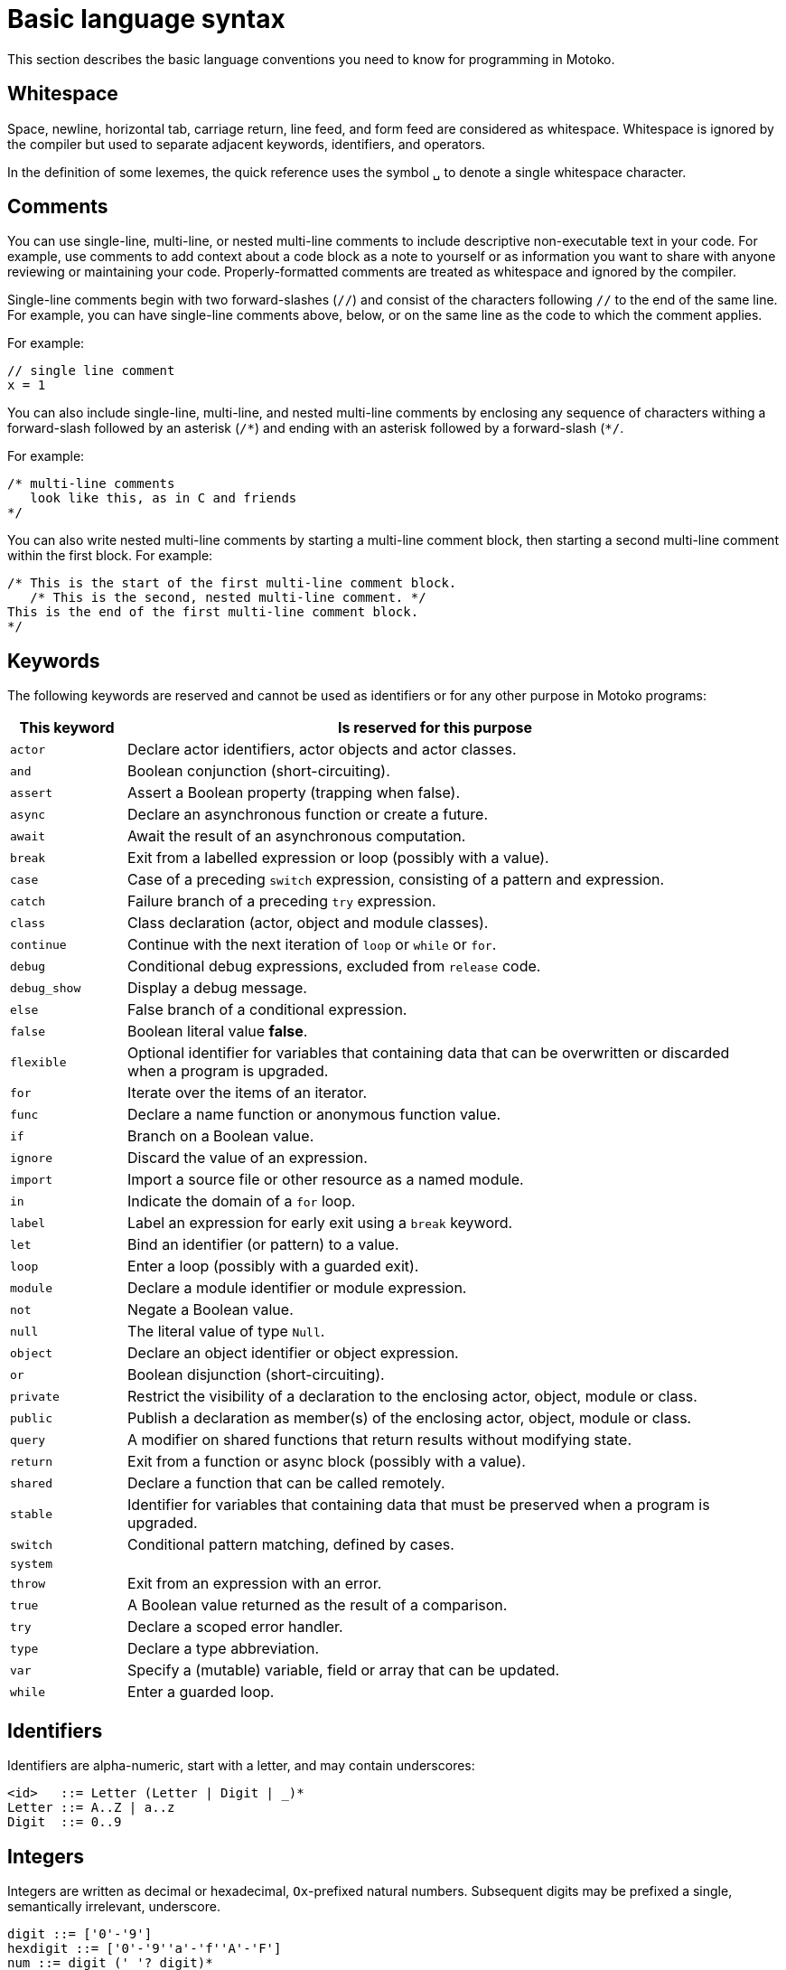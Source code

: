 = Basic language syntax
:proglang: Motoko
:sdk-short-name: DFINITY Canister SDK
:company-id: DFINITY

This section describes the basic language conventions you need to know for programming in {proglang}.

[[syntax-whitespace]]
== Whitespace

Space, newline, horizontal tab, carriage return, line feed, and form feed are considered as whitespace.
Whitespace is ignored by the compiler but used to separate adjacent keywords, identifiers, and operators.

In the definition of some lexemes, the quick reference uses the symbol `+␣+` to denote a single whitespace character.

[[syntax-comments]]
== Comments

You can use single-line, multi-line, or nested multi-line comments to include descriptive non-executable text in your code. 
For example, use comments to add context about a code block as a note to yourself or as information you want to share with anyone reviewing or maintaining your code. 
Properly-formatted comments are treated as whitespace and ignored by the compiler.

Single-line comments begin with two forward-slashes (`+//+`) and consist of the characters following `+//+` to the end of the same line. 
For example, you can have single-line comments above, below, or on the same line as the code to which the comment applies.

For example:

....
// single line comment
x = 1
....

You can also include single-line, multi-line, and nested multi-line comments by enclosing any sequence of characters withing a forward-slash followed by an asterisk (`+/*+`) and ending with an asterisk followed by a forward-slash (`+*/+`.

For example:

....
/* multi-line comments
   look like this, as in C and friends
*/
....

You can also write nested multi-line comments by starting a multi-line comment block, then starting a second multi-line comment within the first block. 
For example:

....
/* This is the start of the first multi-line comment block.
   /* This is the second, nested multi-line comment. */
This is the end of the first multi-line comment block. 
*/
....

[[syntax-keywords]]
== Keywords

The following keywords are reserved and cannot be used as identifiers or for any other purpose in {proglang} programs:

[width="95%",cols="15%,80%",options="header",]
|===
|This keyword |Is reserved for this purpose
|`+actor+` |Declare actor identifiers, actor objects and actor classes.

|`+and+` |Boolean conjunction (short-circuiting).

|`+assert+` |Assert a Boolean property (trapping when false).

|`+async+` |Declare an asynchronous function or create a future.

|`+await+` |Await the result of an asynchronous computation.

|`+break+` |Exit from a labelled expression or loop (possibly with a value).

|`+case+` |Case of a preceding `switch` expression, consisting of a pattern and expression.

|`+catch+` |Failure branch of a preceding `try` expression.

|`+class+` |Class declaration (actor, object and module classes).

|`+continue+` |Continue with the next iteration of `loop` or `while` or `for`.

|`+debug+` |Conditional debug expressions, excluded from `release` code.

|`+debug_show+` |Display a debug message.

|`+else+` |False branch of a conditional expression.

|`+false+` |Boolean literal value *false*.

|`+flexible+` |Optional identifier for variables that containing data that can be overwritten or discarded when a program is upgraded.

|`+for+` |Iterate over the items of an iterator.

|`+func+` |Declare a name function or anonymous function value.

|`+if+` | Branch on a Boolean value.

|`+ignore+` |Discard the value of an expression.

|`+import+` |Import a source file or other resource as a named module.

|`+in+` | Indicate the domain of a `for` loop.

|`+label+` |Label an expression for early exit using a `break` keyword.

|`+let+` |Bind an identifier (or pattern) to a value.

|`+loop+` |Enter a loop (possibly with a guarded exit).

|`+module+` |Declare a module identifier or module expression.

|`+not+` |Negate a Boolean value.

|`+null+` |The literal value of type `Null`.

|`+object+` | Declare an object identifier or object expression.

|`+or+` |Boolean disjunction (short-circuiting).

|`+private+` |Restrict the visibility of a declaration to the enclosing actor, object, module or class.

|`+public+` |Publish a declaration as member(s) of the enclosing
actor, object, module or class.

|`+query+` |A modifier on shared functions that return results without modifying state.

|`+return+` |Exit from a function or async block (possibly with a value).

|`+shared+` |Declare a function that can be called remotely.

|`+stable+` |Identifier for variables that containing data that must be preserved when a program is upgraded.

|`+switch+` |Conditional pattern matching, defined by cases.

|`+system+` |

|`+throw+` |Exit from an expression with an error.

|`+true+` |A Boolean value returned as the result of a comparison.

|`+try+` |Declare a scoped error handler.

|`+type+` |Declare a type abbreviation.

|`+var+` |Specify a (mutable) variable, field or array that can be updated.

|`+while+` |Enter a guarded loop.

|===

[[syntax-ids]]
== Identifiers

Identifiers are alpha-numeric, start with a letter, and may contain underscores:

....
<id>   ::= Letter (Letter | Digit | _)*
Letter ::= A..Z | a..z
Digit  ::= 0..9
....

[[syntax-integers]]
== Integers

Integers are written as decimal or hexadecimal, `Ox`-prefixed natural numbers.
Subsequent digits may be prefixed a single, semantically irrelevant, underscore.

....
digit ::= ['0'-'9']
hexdigit ::= ['0'-'9''a'-'f''A'-'F']
num ::= digit ('_'? digit)*
hexnum ::= hexdigit ('_'? hexdigit)*
nat ::= num | "0x" hexnum
....

Negative integers may be constructed by applying a prefix negation `-` operation.

[[syntax-floats]]
== Floats

Floating point literals are written in decimal or `Ox`-prefixed hexadecimal scientific notation.

....
let frac = num
let hexfrac = hexnum
let float =
    num '.' frac?
  | num ('.' frac?)? ('e' | 'E') sign? num
  | "0x" hexnum '.' hexfrac?
  | "0x" hexnum ('.' hexfrac?)? ('p' | 'P') sign? num
....

The 'e' (or 'E') prefixes a base 10, decimal exponent.
The 'p' (or 'P') prefixes a base 2, binary exponent.
In both cases, the exponent is in decimal notation.

NOTE: The use of decimal notation, even for the base 2 exponent, is in keeping with the established hexadecimal floating point literal syntax of the `C` language.

[[syntax-chars]]
== Characters

A character is a single quote (`'`) delimited:

* Unicode character in UTF-8,
* `\`-escaped  newline, carriage return, tab, single or double quotation mark
* `\`-prefixed ASCII character (TBR),
* or  `\u{` hexnum `}` enclosed valid, escaped Unicode character in hexadecimal (TBR).

....
ascii ::= ['\x00'-'\x7f']
ascii_no_nl ::= ['\x00'-'\x09''\x0b'-'\x7f']
utf8cont ::= ['\x80'-'\xbf']
utf8enc ::=
    ['\xc2'-'\xdf'] utf8cont
  | ['\xe0'] ['\xa0'-'\xbf'] utf8cont
  | ['\xed'] ['\x80'-'\x9f'] utf8cont
  | ['\xe1'-'\xec''\xee'-'\xef'] utf8cont utf8cont
  | ['\xf0'] ['\x90'-'\xbf'] utf8cont utf8cont
  | ['\xf4'] ['\x80'-'\x8f'] utf8cont utf8cont
  | ['\xf1'-'\xf3'] utf8cont utf8cont utf8cont
utf8 ::= ascii | utf8enc
utf8_no_nl ::= ascii_no_nl | utf8enc

escape ::= ['n''r''t''\\''\'''\"']

character ::=
  | [^'"''\\''\x00'-'\x1f''\x7f'-'\xff']
  | utf8enc
  | '\\'escape
  | '\\'hexdigit hexdigit
  | "\\u{" hexnum '}'

char := '\'' character '\''
....

[[syntax-text]]
== Text

A text literal is a sequence of characters delimited using double quotation (") marks:

....
text ::= '"' character* '"'
....

[[syntax-literals]]
== Literals

Literals are constant values. The syntactic validity of a literal depends on the precision of the type for which it is used.

....
<lit> ::=                                     literals
  <nat>                                         natural
  <float>                                       float
  <char>                                        character
  <text>                                        Unicode text
....